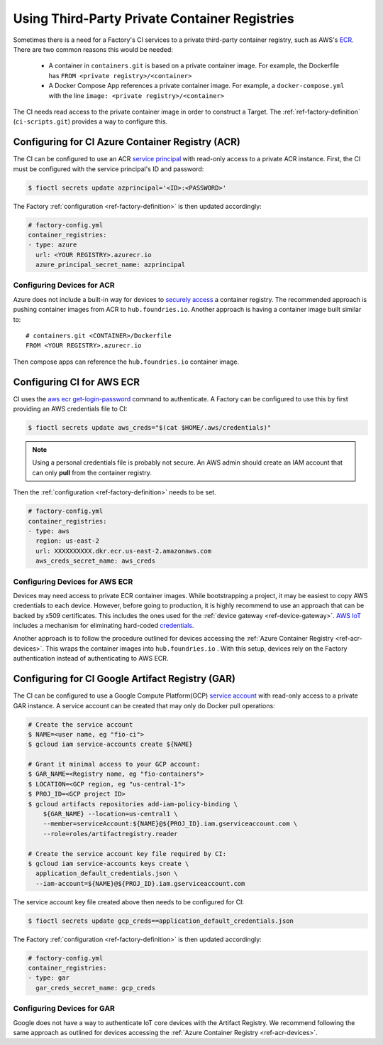 .. _ref-private-registries:

Using Third-Party Private Container Registries
==============================================

Sometimes there is a need for a Factory's CI services to a private third-party container registry, such as AWS's ECR_.
There are two common reasons this would be needed:

 * A container in ``containers.git`` is based on a private container image.
   For example, the Dockerfile has ``FROM <private registry>/<container>``

 * A Docker Compose App references a private container image.
   For example, a ``docker-compose.yml`` with the line ``image: <private registry>/<container>``

The CI needs read access to the private container image in order to construct a Target.
The :ref:`ref-factory-definition` (``ci-scripts.git``) provides a way to configure this.


Configuring for CI Azure Container Registry (ACR)
-------------------------------------------------

The CI can be configured to use an ACR `service principal`_ with read-only access to a private ACR instance.
First, the CI must be configured with the service principal's ID and password:

.. code-block:: console

   $ fioctl secrets update azprincipal='<ID>:<PASSWORD>'

The Factory :ref:`configuration <ref-factory-definition>` is then updated accordingly:

.. code-block:: YAML

    # factory-config.yml
    container_registries:
    - type: azure
      url: <YOUR REGISTRY>.azurecr.io
      azure_principal_secret_name: azprincipal

.. _service principal:
   https://learn.microsoft.com/en-us/azure/container-registry/container-registry-auth-service-principal#authenticate-with-the-service-principal

.. _ref-acr-devices:

Configuring Devices for ACR
^^^^^^^^^^^^^^^^^^^^^^^^^^^

Azure does not include a built-in way for devices to `securely access`_ a container registry.
The recommended approach is pushing container images from ACR to ``hub.foundries.io``.
Another approach is having a container image built similar to::

 # containers.git <CONTAINER>/Dockerfile
 FROM <YOUR REGISTRY>.azurecr.io

Then compose apps can reference the ``hub.foundries.io`` container image.

.. _securely access:
   https://learn.microsoft.com/en-us/answers/questions/734990/iot-device-authentication-with-acr

Configuring CI for AWS ECR
--------------------------

CI uses the `aws ecr get-login-password`_ command to authenticate.
A Factory can be configured to use this by first providing an AWS credentials file to CI:

.. code-block:: console

   $ fioctl secrets update aws_creds="$(cat $HOME/.aws/credentials)"

.. note::

   Using a personal credentials file is probably not secure.
   An AWS admin should create an IAM account that can only **pull** from the container registry.

Then the :ref:`configuration <ref-factory-definition>` needs to be set.

.. code-block:: YAML

   # factory-config.yml
   container_registries:
   - type: aws
     region: us-east-2
     url: XXXXXXXXXX.dkr.ecr.us-east-2.amazonaws.com
     aws_creds_secret_name: aws_creds

.. _ECR:
   https://aws.amazon.com/ecr/

.. _aws ecr get-login-password:
   https://docs.aws.amazon.com/cli/latest/reference/ecr/get-login-password.html

Configuring Devices for AWS ECR
^^^^^^^^^^^^^^^^^^^^^^^^^^^^^^^

Devices may need access to private ECR container images.
While bootstrapping a project, it may be easiest to copy AWS credentials to each device.
However, before going to production, it is highly recommend to use an approach that can be backed by x509 certificates. 
This includes the ones used for the :ref:`device gateway <ref-device-gateway>`.
`AWS IoT`_ includes a mechanism for eliminating hard-coded credentials_.

.. _AWS IoT:
   https://aws.amazon.com/iot/
.. _credentials:
   https://aws.amazon.com/blogs/security/how-to-eliminate-the-need-for-hardcoded-aws-credentials-in-devices-by-using-the-aws-iot-credentials-provider/

Another approach is to follow the procedure outlined for devices accessing the :ref:`Azure Container Registry <ref-acr-devices>`.
This wraps the container images into ``hub.foundries.io`` .
With this setup, devices rely on the Factory authentication instead of authenticating to AWS ECR.

Configuring for CI Google Artifact Registry (GAR)
-------------------------------------------------

The CI can be configured to use a Google Compute Platform(GCP) `service account`_ with read-only access to a private GAR instance.
A service account can be created that may only do Docker pull operations:

.. code-block:: console

   # Create the service account
   $ NAME=<user name, eg "fio-ci">
   $ gcloud iam service-accounts create ${NAME}

   # Grant it minimal access to your GCP account:
   $ GAR_NAME=<Registry name, eg "fio-containers">
   $ LOCATION=<GCP region, eg "us-central-1">
   $ PROJ_ID=<GCP project ID>
   $ gcloud artifacts repositories add-iam-policy-binding \
       ${GAR_NAME} --location=us-central1 \
       --member=serviceAccount:${NAME}@${PROJ_ID}.iam.gserviceaccount.com \
       --role=roles/artifactregistry.reader

   # Create the service account key file required by CI:
   $ gcloud iam service-accounts keys create \
     application_default_credentials.json \
     --iam-account=${NAME}@${PROJ_ID}.iam.gserviceaccount.com

The service account key file created above then needs to be configured for CI:

.. code-block:: console

   $ fioctl secrets update gcp_creds==application_default_credentials.json

The Factory :ref:`configuration <ref-factory-definition>` is then updated accordingly:

.. code-block:: yaml

   # factory-config.yml
   container_registries:
   - type: gar
     gar_creds_secret_name: gcp_creds

.. _service account:
   https://cloud.google.com/iam/docs/service-account-overview

Configuring Devices for GAR
^^^^^^^^^^^^^^^^^^^^^^^^^^^

Google does not have a way to authenticate IoT core devices with the Artifact Registry.
We recommend following the same approach as outlined for devices accessing the :ref:`Azure Container Registry <ref-acr-devices>`.
